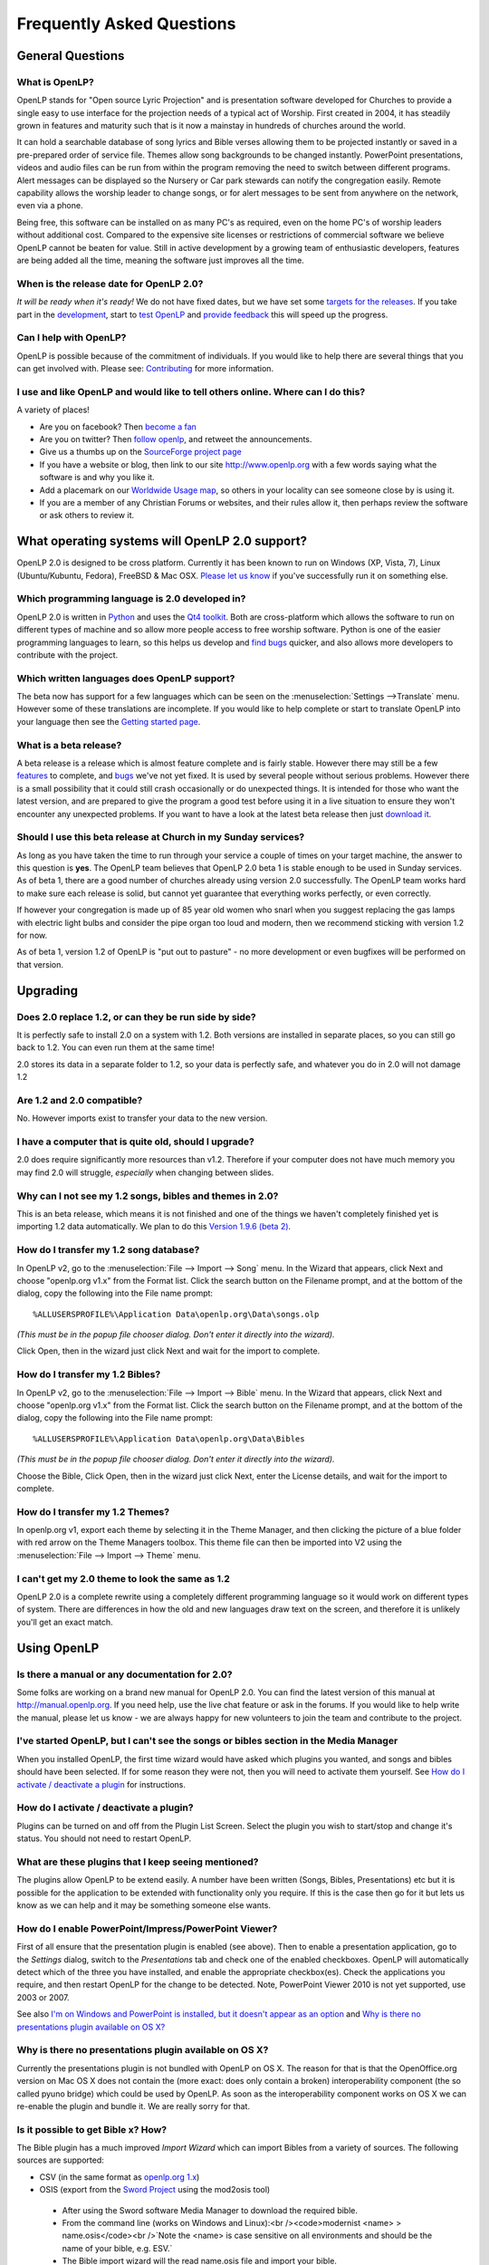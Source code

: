==========================
Frequently Asked Questions
==========================

General Questions
=================

What is OpenLP?
---------------


OpenLP stands for "Open source Lyric Projection" and is presentation software 
developed for Churches to provide a single easy to use interface for the 
projection needs of a typical act of Worship. First created in 2004, it has 
steadily grown in features and maturity such that is it now a mainstay in 
hundreds of churches around the world. 

It can hold a searchable database of song lyrics and Bible verses allowing them 
to be projected instantly or saved in a pre-prepared order of service file. 
Themes allow song backgrounds to be changed instantly. PowerPoint presentations, 
videos and audio files can be run from within the program removing the need to 
switch between different programs. Alert messages can be displayed so the 
Nursery or Car park stewards can notify the congregation easily. Remote 
capability allows the worship leader to change songs, or for alert messages to 
be sent from anywhere on the network, even via a phone.

Being free, this software can be installed on as many PC's as required, even on 
the home PC's of worship leaders without additional cost. Compared to the 
expensive site licenses or restrictions of commercial software we believe OpenLP 
cannot be beaten for value.  Still in active development by a growing team of 
enthusiastic developers, features are being added all the time, meaning the 
software just improves all the time.

When is the release date for OpenLP 2.0?
----------------------------------------

`It will be ready when it's ready!` We do not have fixed dates, but we have 
set some `targets for the releases <http://wiki.openlp.org/Version_2_Milestones>`_.
If you take part in the `development <http://wiki.openlp.org/Development:Getting_Started>`_,
start to `test OpenLP <http://wiki.openlp.org/Testing:Getting_Started>`_ and 
`provide feedback <http://wiki.openlp.org/Help:Contents>`_ this will speed up 
the progress.

Can I help with OpenLP?
-----------------------

OpenLP is possible because of the commitment of individuals. If you would like 
to help there are several things that you can get involved with. Please see: 
`Contributing <http://openlp.org/en/documentation/introduction/contributing.html>`_ 
for more information.

I use and like OpenLP and would like to tell others online. Where can I do this?
--------------------------------------------------------------------------------

A variety of places!

* Are you on facebook? Then `become a fan <http://www.facebook.com/openlp>`_
* Are you on twitter? Then `follow openlp <http://twitter.com/openlp>`_, and retweet the announcements.
* Give us a thumbs up on the `SourceForge project page <http://www.sourceforge.net/projects/openlp>`_ 
* If you have a website or blog, then link to our site http://www.openlp.org with a few words saying what the software is and why you like it.
* Add a placemark on our `Worldwide Usage map <http://maps.google.com/maps/ms?ie=UTF8&source=embed&msa=0&msid=113314234297482809599.00047e88b1985e07ad495&ll=13.923404,0&spn=155.179835,316.054688&z=2>`_, so others in your locality can see someone close by is using it.
* If you are a member of any Christian Forums or websites, and their rules allow it, then perhaps review the software or ask others to review it.

What operating systems will OpenLP 2.0 support?
===============================================

OpenLP 2.0 is designed to be cross platform. Currently it has been known to run 
on Windows (XP, Vista, 7), Linux (Ubuntu/Kubuntu, Fedora), FreeBSD & Mac OSX. 
`Please let us know <http://wiki.openlp.org/Help:Contents>`_ if you've 
successfully run it on something else.

Which programming language is 2.0 developed in?
-----------------------------------------------

OpenLP 2.0 is written in `Python <http://www.python.org>`_ and uses the 
`Qt4 toolkit <http://qt.nokia.com>`_. Both are cross-platform which allows the 
software to run on different types of machine and so allow more people access to 
free worship software. Python is one of the easier programming languages to 
learn, so this helps us develop and `find bugs <http://wiki.openlp.org/Bug#Something_has_gone_wrong.2C_what_should_I_do_to_help_get_it_fixed.3F>`_ 
quicker, and also allows more developers to contribute with the project.

Which written languages does OpenLP support?
--------------------------------------------

The beta now has support for a few languages which can be seen on the 
:menuselection:`Settings -->Translate` menu. However some of these translations 
are incomplete. If you would like to help complete or start to translate OpenLP 
into your language then see the `Getting started page <http://wiki.openlp.org/Translation:Getting_Started>`_. 

What is a beta release?
-----------------------

A beta release is a release which is almost feature complete and is fairly 
stable. However there may still be a few `features <http://wiki.openlp.org/Version_2_Features>`_ 
to complete, and `bugs <https://bugs.launchpad.net/openlp>`_ we've not yet fixed. 
It is used by several people without serious problems. However there is a small 
possibility that it could still crash occasionally or do unexpected things. It 
is intended for those who want the latest version, and are prepared to give the 
program a good test before using it in a live situation to ensure they won't 
encounter any unexpected problems. If you want to have a look at the latest beta 
release then just `download it <http://openlp.org/en/download.html>`_.

Should I use this beta release at Church in my Sunday services?
---------------------------------------------------------------

As long as you have taken the time to run through your service a couple of times 
on your target machine, the answer to this question is **yes**. The OpenLP 
team believes that OpenLP 2.0 beta 1 is stable enough to be used in Sunday 
services. As of beta 1, there are a good number of churches already using 
version 2.0 successfully. The OpenLP team works hard to make sure each release 
is solid, but cannot yet guarantee that everything works perfectly, or even 
correctly.

If however your congregation is made up of 85 year old women who snarl when you 
suggest replacing the gas lamps with electric light bulbs and consider the pipe 
organ too loud and modern, then we recommend sticking with version 1.2 for now.

As of beta 1, version 1.2 of OpenLP is "put out to pasture" - no more 
development or even bugfixes will be performed on that version.

Upgrading
=========

Does 2.0 replace 1.2, or can they be run side by side?
------------------------------------------------------

It is perfectly safe to install 2.0 on a system with 1.2. Both versions are 
installed in separate places, so you can still go back to 1.2. You can even run 
them at the same time!

2.0 stores its data in a separate folder to 1.2, so your data is perfectly safe, 
and whatever you do in 2.0 will not damage 1.2

Are 1.2 and 2.0 compatible?
---------------------------

No. However imports exist to transfer your data to the new version.

I have a computer that is quite old, should I upgrade?
------------------------------------------------------

2.0 does require significantly more resources than v1.2. Therefore if your 
computer does not have much memory you may find 2.0 will struggle, `especially` 
when changing between slides.

Why can I not see my 1.2 songs, bibles and themes in 2.0?
---------------------------------------------------------

This is an beta release, which means it is not finished and one of the things we 
haven't completely finished yet is importing 1.2 data automatically. We plan to 
do this `Version 1.9.6 (beta 2) <http://wiki.openlp.org/Version_2_Milestones#Version_1.9.6_.28beta_2.29>`_.

How do I transfer my 1.2 song database?
---------------------------------------

In OpenLP v2, go to the :menuselection:`File --> Import --> Song` menu.
In the Wizard that appears, click Next and choose "openlp.org v1.x" from the 
Format list. Click the search button on the Filename prompt, and at the bottom 
of the dialog, copy the following into the File name prompt::

  %ALLUSERSPROFILE%\Application Data\openlp.org\Data\songs.olp

`(This must be in the popup file chooser dialog. Don't enter it directly into 
the wizard).`

Click Open, then in the wizard just click Next and wait for the import to complete.

How do I transfer my 1.2 Bibles?
--------------------------------

In OpenLP v2, go to the :menuselection:`File --> Import --> Bible` menu.
In the Wizard that appears, click Next and choose "openlp.org v1.x" from the 
Format list.
Click the search button on the Filename prompt, and at the bottom of the dialog, 
copy the following into the File name prompt::

  %ALLUSERSPROFILE%\Application Data\openlp.org\Data\Bibles

`(This must be in the popup file chooser dialog. Don't enter it directly into 
the wizard).`

Choose the Bible, Click Open, then in the wizard just click Next, enter the 
License details, and wait for the import to complete.

How do I transfer my 1.2 Themes?
--------------------------------

In openlp.org v1, export each theme by selecting it in the Theme Manager, and 
then clicking the picture of a blue folder with red arrow on the Theme Managers 
toolbox. This theme file can then be imported into V2 using the 
:menuselection:`File --> Import --> Theme` menu.

I can't get my 2.0 theme to look the same as 1.2
------------------------------------------------

OpenLP 2.0 is a complete rewrite using a completely different programming 
language so it would work on different types of system. There are differences in 
how the old and new languages draw text on the screen, and therefore it is 
unlikely you'll get an exact match.

Using OpenLP
============

Is there a manual or any documentation for 2.0?
-----------------------------------------------

Some folks are working on a brand new manual for OpenLP 2.0. You can find the 
latest version of this manual at http://manual.openlp.org. If you need help, 
use the live chat feature or ask in the forums. If you would like to help write 
the manual, please let us know - we are always happy for new volunteers to join 
the team and contribute to the project.

I've started OpenLP, but I can't see the songs or bibles section in the Media Manager
-------------------------------------------------------------------------------------

When you installed OpenLP, the first time wizard would have asked which plugins 
you wanted, and songs and bibles should have been selected. If for some reason 
they were not, then you will need to activate them yourself. See 
`How do I activate / deactivate a plugin <http://wiki.openlp.org/Bug#How_do_I_activate_.2F_deactivate_a_plugin.3F>`_ 
for instructions.

How do I activate / deactivate a plugin?
----------------------------------------

Plugins can be turned on and off from the Plugin List Screen. Select the plugin 
you wish to start/stop and change it's status. You should not need to restart 
OpenLP.

What are these plugins that I keep seeing mentioned?
----------------------------------------------------

The plugins allow OpenLP to be extend easily.  A number have been written 
(Songs, Bibles, Presentations) etc but it is possible for the application to be 
extended with functionality only you require.  If this is the case then go for 
it but lets us know as we can help and it may be something someone else wants.

How do I enable PowerPoint/Impress/PowerPoint Viewer?
-----------------------------------------------------

First of all ensure that the presentation plugin is enabled (see above).
Then to enable a presentation application, go to the `Settings` dialog, switch 
to the `Presentations` tab and check one of the enabled checkboxes. OpenLP will 
automatically detect which of the three you have installed, and enable the 
appropriate checkbox(es). Check the applications you require, and then restart 
OpenLP for the change to be detected. 
Note, PowerPoint Viewer 2010 is not yet supported, use 2003 or 2007.

See also `I'm on Windows and PowerPoint is installed, but it doesn't appear as an option <http://wiki.openlp.org/OpenLP_2_Introduction_and_FAQ#I.27m_on_Windows_and_PowerPoint_is_installed.2C_but_it_doesn.27t_appear_as_an_option>`_
and `Why is there no presentations plugin available on OS X? <http://wiki.openlp.org/OpenLP_2_Introduction_and_FAQ#Why_is_there_no_presentations_plugin_available_on_OS_X.3F>`_

Why is there no presentations plugin available on OS X?
-------------------------------------------------------

Currently the presentations plugin is not bundled with OpenLP on OS X. The 
reason for that is that the OpenOffice.org version on Mac OS X does not contain 
the (more exact: does only contain a broken) interoperability component (the so 
called pyuno bridge) which could be used by OpenLP. As soon as the 
interoperability component works on OS X we can re-enable the plugin and bundle 
it. We are really sorry for that.

Is it possible to get Bible x? How?
-----------------------------------

The Bible plugin has a much improved `Import Wizard` which can import Bibles 
from a variety of sources. The following sources are supported:

* CSV (in the same format as `openlp.org 1.x <http://www.openlp.org/en/documentation/importing_exporting_data/bibles/importing_comma_delimited_files.html>`_)

* OSIS (export from the `Sword Project <http://www.crosswire.org/sword/software/>`_ using the mod2osis tool)

 * After using the Sword software Media Manager to download the required bible.

 * From the command line (works on Windows and Linux):<br /><code>modernist <name>  > name.osis</code><br />`Note the <name> is case sensitive on all environments and should be the name of your bible, e.g. ESV.`

 * The Bible import wizard will the read name.osis file and import your bible.

* OpenSong

 * OpenSong have a good selection of Bibles on their `download page <http://www.opensong.org/d/downloads#bible_translations>`_

* Web Download 

 * `Crosswalk <http://biblestudy.crosswalk.com/bibles/>`_

 * `BibleGateway <http://www.biblegateway.com/versions/>`_

 * `BibleServer <http://www.bibleserver.com>`_

Why do my Bible verses take a long time to load?
------------------------------------------------

In order to better conform to copyright law, the Web Download Bibles are not 
downloaded when you import them, but on the fly as you search for them. As a 
result, the search takes a little longer if you need to download those 
particular verses. Having said that, the Web Download Bibles cache downloaded 
verses so that you don't need to download them again.

My Bible is on the Web Download sites, but my Church isn't on the internet. What options do I have?
---------------------------------------------------------------------------------------------------

When you create and save a service, all the items in the service are saved with 
it. That means any images, presentations, songs and media items are saved. This 
is also true for bibles. What this means is you can create the service on your 
home computer, insert a bible passage from the web, save it and then open the 
service using your church computer and voila, the bible passage should be there! 
Note this can also be done with songs, etc!

(Advanced) Where do I find the configuration file?
==================================================

Linux, FreeBSD & PC-BSD
-----------------------

If your distribution supports the XDG standard, you'll find OpenLP's 
configuration file in::

 /home/<user>/.config/OpenLP/OpenLP.conf

If that file and/or directory does not exist, look for::

 /home/<user>/.openlp/openlp.conf

OS X
----

You'll find your configuration file here::

 /Users/<user>/Library/Preferences/com.openlp.OpenLP.plist
 /Users/<user>/Library/Preferences/org.openlp.OpenLP.plist

Windows
-------

On Windows, OpenLP does not use a configuration file, it uses the Windows 
registry. You can find the settings here::

 HKEY_CURRENT_USER\Software\OpenLP\OpenLP

Troubleshooting
===============

Something has gone wrong, what should I do to help get it fixed?
----------------------------------------------------------------

If you have found an error in the program (what we call a bug) you should report 
this to us so that OpenLP can be improved. Before reporting any bugs please 
first make sure that there isn't already a bug report about your problem:

#. Check the `Launchpad bug list <https://bugs.launchpad.net/openlp>`_
#. `OpenLP support System <http://www.support.openlp.org/projects/openlp>`_
#. Check the `bug reports <http://openlp.org/en/forums/openlp_20/bug_reports.html>`_ forum

If there **is already a bug report**, you may be able to help by providing 
further information. However, **if no one else has reported** it yet, then 
please post a new bug report.

#. The **preferred place** for reporting bugs is the `bugs list <https://bugs.launchpad.net/openlp>`_ on Launchpad.
#. Alternatively, if you don't have a Launchpad account and don't want to sign up for one, you can post in the `bug reports forum <http://openlp.org/en/forums/openlp_20/bug_reports.html>`_.
#. If none of these ways suits you, you can send an email to bugs (at) openlp.org.

What information should I include in a bug report?
==================================================

* Operating System
 
 * Version
 * Distribution - Ubuntu, Fedora, etc (if you're using Linux)
 * Edition \- Home, Basic, Business, etc (if you're using Windows)

* Version of OpenLP (:menuselection:`Help --> About`)
* The exact steps to take in order to reproduce the error
* Version of MS Office or OpenOffice (if you're using the song imports or the presentation plugin)
* What Bible translation and type you are importing (if you're using the Bible importer)
* `Any` other information that might remotely be related or useful.

The more information you give us, the better we can help you.

I've been asked to email a debug log, where do I find this?
-----------------------------------------------------------

We may need a debug log to help pin-point the issue. A new log file is created 
each time you start OpenLP so copy the file before you run the software a second 
time. On Windows a Debug option is available in the start menu. On other systems, 
you will need to run OpenLP from the command line, with the following 
option: <code>-l debug</code>. Please note, that is a lowercase **L**.

If you haven't been given a specific email address to send it to, then please do 
not paste the log contents straight into a forum post. Instead, open the log 
file in a text editor (such as notepad on Windows) and copy and paste the 
contents into somewhere like `pastebin.com <http://pastebin.com>`_. Then give us 
the link to the page that is created.

Windows
-------

Find the OpenLP 2.0 folder in your Start menu. Choose the "OpenLP (Debug)" option.

OpenLP will start up. Go to the :menuselection:`Tools --> Open Data Folder` menu 
option, and an Explorer window will appear containing folders such as alerts, 
bibles, custom etc. Keep this Explorer window open.

Now repeat the steps you need to take in OpenLP to reproduce the problem you had, 
and then close down OpenLP. 

In the Explorer window you left open, navigate up one level into the openlp 
folder. You will see the <code>openlp.log</code> file. This is the file to e-mail.

Linux
-----

If you installed OpenLP from a package::

 @:~$ openlp -l debug

Alternately, if you're running OpenLP from source::

 @:~$ ./openlp.pyw -l debug

If your Linux distribution supports the XDG standard, you'll find the log in::

 ~/.cache/openlp/openlp.log

Otherwise, you'll find the log file in::

 ~/.openlp/openlp.log

Mac OS X
--------

Open Terminal.app and navigate to where you installed OpenLP, usually 
<code>/Applications</code>::

 @:~$ cd /Applications

Then go into the OpenLP.app directory, down to the OpenLP executable::

 @:~$ cd OpenLP.app/Contents/MacOS

And then run OpenLP in debug mode::

 @:~$ ./openlp -l debug

Once you've done that, you need to get the log file. In your home directory, 
open the Library directory, and the Application Support directory within that. 
Then open the openlp directory, and you should find the openlp.log file in that 
directory::

 /Users/<username>/Library/Application Support/openlp/openlp.log

I'm on Windows and PowerPoint is installed, but it doesn't appear as an option
------------------------------------------------------------------------------

Try installing the `Visual C++ Runtime Redistributable <http://www.microsoft.com/downloads/details.aspx?FamilyID=9b2da534-3e03-4391-8a4d-074b9f2bc1bf&displaylang=en>`_.

The command line shows many error messages
------------------------------------------

When running OpenLP from the command line, you might get something like this::

 Logging to: /home/<User>/.config/openlp/openlp.log

* WARNING: bool Phonon::FactoryPrivate::createBackend() phonon backend plugin could not be loaded 
* WARNING: bool Phonon::FactoryPrivate::createBackend() phonon backend plugin could not be loaded 
* WARNING: Phonon::createPath: Cannot connect  Phonon::MediaObject ( no objectName ) to  VideoDisplay ( no objectName ). 
* WARNING: Phonon::createPath: Cannot connect  Phonon::MediaObject ( no objectName ) to  Phonon::AudioOutput ( no objectName ). 
* WARNING: bool Phonon::FactoryPrivate::createBackend() phonon backend plugin could not be loaded

These error messages indicate that you need to install an appropriate backend 
for Phonon.

Linux/FreeBSD
-------------

If you're using Gnome, you need to install the GStreamer backend for Phonon. On 
Ubuntu you would install the <code>phonon-backend-gstreamer</code> package::

 @:~$ sudo aptitude install phonon-backend-gstreamer

If you're using KDE, you need to install the Xine backend for Phonon. On Kubuntu 
you would install the <code>phonon-backend-xine</code> package::

 @:~$ sudo aptitude install phonon-backend-xine

If you know which audiovisual system you're using, then install the appropriate 
backend.

phonon-backend-vlc may also be worth trying on some systems.

Windows & Mac OS X
------------------

Phonon should already be set up properly. If you're still having issues, let the 
developers know.

I've upgraded from 1.9.2 to a newer version, and now OpenLP crashes at start
----------------------------------------------------------------------------

You need to upgrade your song database.
See this `blog post <http://openlp.org/en/users/jt/blog/2010-07-20-flag_day_database_schema_changes_in_trunk_revision_956.html>`_ for information on how to do this.

I've upgraded to 1.9.5, and now OpenLP has duplicates of many songs in the Media Manager
----------------------------------------------------------------------------------------

You need to run the :menuselection:`Tools --> Re-index Songs`.

There are no menu icons in OpenLP
---------------------------------

This may affect (only) linux users with xfce. To solve the problem, follow the 
description `here <https://bugs.launchpad.net/ubuntu/+source/qt4-x11/+bug/501468/comments/3>`_.

JPG images don't work
---------------------

This is a known issue on some Mac OS X 10.5 systems, and has also been seen on 
Windows XP too. The solution is to convert the image into another format such as 
PNG.

MP3's and other audio formats don't work
----------------------------------------

This is a known issue on some systems, including some XP machines, and we have 
no solution at the moment.

Videos can be slow or pixelated. Background Videos are very slow
----------------------------------------------------------------

If playing video by themselves, try selecting the 
:menuselection:`Settings --> Configure OpenLP --> Media`, Use Phonon for Video 
playback option. As for text over video, we have no solution for speeding these 
up. Reducing the monitor resolution and avoiding shadows and outline text will 
help. We are hoping a future release of the toolkit we are using (QtWebKit) will 
help improve this, but there is no timeframe at present.

Features
========

What new features will I find in v2?
------------------------------------

Since v2 was a rewrite from the ground up, you won't find a great deal of new 
features since initially we want to ensure all the v1.2 features are included. 
However the developers have managed to sneak a few in. Take a look at the 
`Complete list <http://wiki.openlp.org/Version_2_Features>`_.

Why hasn't popular feature request X been implemented?
------------------------------------------------------

We made a decision to first implement v1.2 features, before going wild on new 
features. There are only a handful of developers working in their spare time. If 
we were to try and include everything we wanted to implement, then v2 would not 
likely ever get released.

I have a great idea for a new feature, where should I suggest it?
-----------------------------------------------------------------

First of all check it isn't on the `Feature Requests <http://wiki.openlp.org/Feature_Requests>`_ 
page. If it is, then you need to say no more, it's already been suggested! If it 
isn't on the list, then head to the 
`feature request forum <http://openlp.org/en/forums/openlp_20/feature_requests.html>`_ 
and post the idea there.

`Help <http://wiki.openlp.org/Help:Contents>`_
